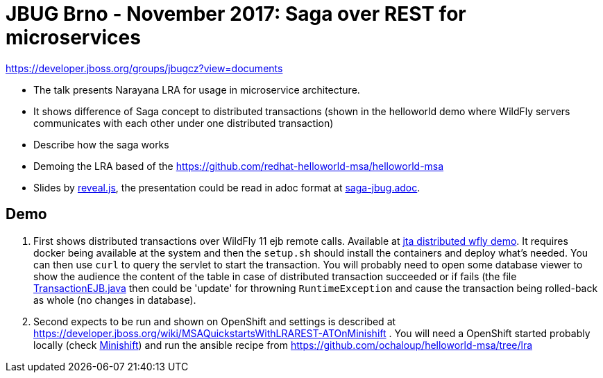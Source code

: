 = JBUG Brno - November 2017: Saga over REST for microservices

https://developer.jboss.org/groups/jbugcz?view=documents

* The talk presents Narayana LRA for usage in microservice architecture.
* It shows difference of Saga concept to distributed transactions (shown
  in the helloworld demo where WildFly servers communicates with each other
  under one distributed transaction)
* Describe how the saga works
* Demoing the LRA based of the https://github.com/redhat-helloworld-msa/helloworld-msa

* Slides by http://lab.hakim.se/reveal-js[reveal.js], the presentation
  could be read in adoc format at link:./saga-jbug.adoc[saga-jbug.adoc].

== Demo

.  First shows distributed transactions over WildFly 11 ejb remote calls.
   Available at link:./jta-distributed[jta distributed wfly demo]. 
   It requires docker being available at the system and then the `setup.sh` should
   install the containers and deploy what's needed. You can then use `curl` to
   query the servlet to start the transaction. You will probably need to open
   some database viewer to show the audience the content of the table in case of
   distributed transaction succeeded or if fails (the file 
   link:./jta-distributed/wfly-server/src/main/java/io/narayana/ejb/TransactionEJB.java[TransactionEJB.java]
   then could be 'update' for throwning `RuntimeException` and cause the transaction
   being rolled-back as whole (no changes in database).
.  Second expects to be run and shown on OpenShift and settings is described at
   https://developer.jboss.org/wiki/MSAQuickstartsWithLRAREST-ATOnMinishift .
   You will need a OpenShift started probably locally (check https://www.openshift.org/minishift[Minishift])
   and run the ansible recipe from https://github.com/ochaloup/helloworld-msa/tree/lra
